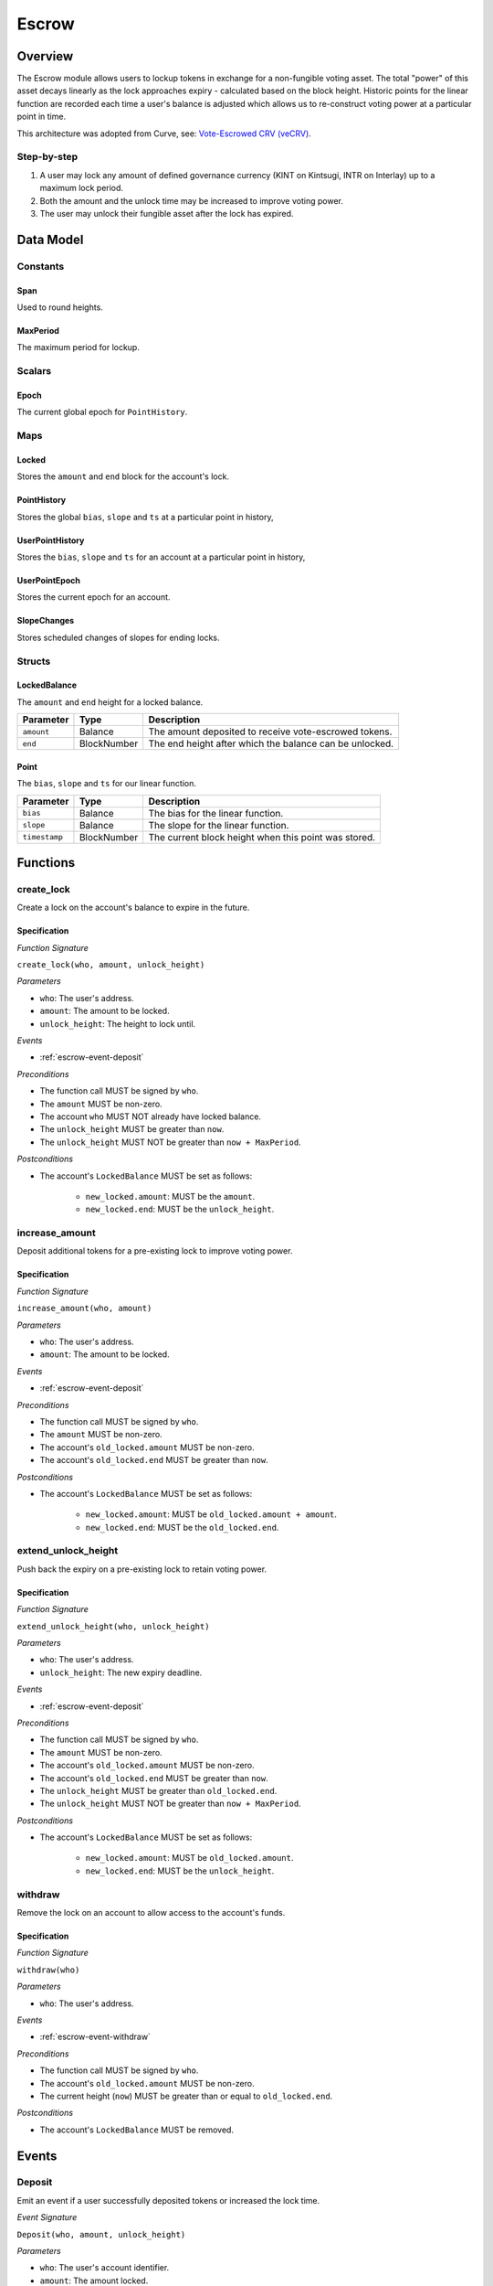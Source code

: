 .. _escrow-protocol:

Escrow
======

Overview
~~~~~~~~

The Escrow module allows users to lockup tokens in exchange for a non-fungible voting asset. The total "power" of this asset decays linearly as the lock approaches expiry - calculated based on the block height. Historic points for the linear function are recorded each time a user's balance is adjusted which allows us to re-construct voting power at a particular point in time.

This architecture was adopted from Curve, see: `Vote-Escrowed CRV (veCRV) <https://curve.readthedocs.io/dao-vecrv.html>`_.

Step-by-step
------------

1. A user may lock any amount of defined governance currency (KINT on Kintsugi, INTR on Interlay) up to a maximum lock period.
2. Both the amount and the unlock time may be increased to improve voting power.
3. The user may unlock their fungible asset after the lock has expired.

Data Model
~~~~~~~~~~

Constants
---------

.. _span:

Span
....

Used to round heights.

.. _maxPeriod:

MaxPeriod
.........

The maximum period for lockup.

Scalars
-------

.. _escrow-scalar-epoch:

Epoch
.....

The current global epoch for ``PointHistory``.

Maps
----

.. _escrow-map-locked:

Locked
......

Stores the ``amount`` and ``end`` block for the account's lock.

.. _escrow-map-point-history:

PointHistory
............

Stores the global ``bias``, ``slope`` and ``ts`` at a particular point in history,

.. _escrow-map-user-point-history:

UserPointHistory
................

Stores the ``bias``, ``slope`` and ``ts`` for an account at a particular point in history,

.. _escrow-map-user-point-epoch:

UserPointEpoch
..............

Stores the current epoch for an account.

.. _escrow-map-slope-changes:

SlopeChanges
............

Stores scheduled changes of slopes for ending locks.

Structs
-------

LockedBalance
.............

The ``amount`` and ``end`` height for a locked balance.

.. tabularcolumns:: |l|L|

==============  ============  ========================================================	
Parameter       Type          Description                                            
==============  ============  ========================================================
``amount``      Balance       The amount deposited to receive vote-escrowed tokens.
``end``         BlockNumber   The end height after which the balance can be unlocked.
==============  ============  ========================================================

Point
.....

The ``bias``, ``slope`` and ``ts`` for our linear function.

.. tabularcolumns:: |l|L|

==============  ============  ========================================================	
Parameter       Type          Description                                            
==============  ============  ========================================================
``bias``        Balance       The bias for the linear function.
``slope``       Balance       The slope for the linear function.
``timestamp``   BlockNumber   The current block height when this point was stored.
==============  ============  ========================================================

Functions
~~~~~~~~~

.. _escrow-function-create-lock:

create_lock
-----------

Create a lock on the account's balance to expire in the future.

Specification
.............

*Function Signature*

``create_lock(who, amount, unlock_height)``

*Parameters*

* ``who``: The user's address.
* ``amount``: The amount to be locked.
* ``unlock_height``: The height to lock until.

*Events*

* :ref:`escrow-event-deposit`

*Preconditions*

* The function call MUST be signed by ``who``.
* The ``amount`` MUST be non-zero.
* The account ``who`` MUST NOT already have locked balance.
* The ``unlock_height`` MUST be greater than ``now``.
* The ``unlock_height`` MUST NOT be greater than ``now + MaxPeriod``.

*Postconditions*

* The account's ``LockedBalance`` MUST be set as follows:

    * ``new_locked.amount``: MUST be the ``amount``.
    * ``new_locked.end``: MUST be the ``unlock_height``.

.. _escrow-function-increase-amount:

increase_amount
---------------

Deposit additional tokens for a pre-existing lock to improve voting power.

Specification
.............

*Function Signature*

``increase_amount(who, amount)``

*Parameters*

* ``who``: The user's address.
* ``amount``: The amount to be locked.

*Events*

* :ref:`escrow-event-deposit`

*Preconditions*

* The function call MUST be signed by ``who``.
* The ``amount`` MUST be non-zero.
* The account's ``old_locked.amount`` MUST be non-zero.
* The account's ``old_locked.end`` MUST be greater than ``now``.

*Postconditions*

* The account's ``LockedBalance`` MUST be set as follows:

    * ``new_locked.amount``: MUST be ``old_locked.amount + amount``.
    * ``new_locked.end``: MUST be the ``old_locked.end``.

.. _escrow-function-extend-unlock-height:

extend_unlock_height
--------------------

Push back the expiry on a pre-existing lock to retain voting power.

Specification
.............

*Function Signature*

``extend_unlock_height(who, unlock_height)``

*Parameters*

* ``who``: The user's address.
* ``unlock_height``: The new expiry deadline.

*Events*

* :ref:`escrow-event-deposit`

*Preconditions*

* The function call MUST be signed by ``who``.
* The ``amount`` MUST be non-zero.
* The account's ``old_locked.amount`` MUST be non-zero.
* The account's ``old_locked.end`` MUST be greater than ``now``.
* The ``unlock_height`` MUST be greater than ``old_locked.end``.
* The ``unlock_height`` MUST NOT be greater than ``now + MaxPeriod``.

*Postconditions*

* The account's ``LockedBalance`` MUST be set as follows:

    * ``new_locked.amount``: MUST be ``old_locked.amount``.
    * ``new_locked.end``: MUST be the ``unlock_height``.

.. _escrow-function-withdraw:

withdraw
--------

Remove the lock on an account to allow access to the account's funds.

Specification
.............

*Function Signature*

``withdraw(who)``

*Parameters*

* ``who``: The user's address.

*Events*

* :ref:`escrow-event-withdraw`

*Preconditions*

* The function call MUST be signed by ``who``.
* The account's ``old_locked.amount`` MUST be non-zero.
* The current height (``now``) MUST be greater than or equal to ``old_locked.end``.

*Postconditions*

* The account's ``LockedBalance`` MUST be removed.

Events
~~~~~~

.. _escrow-event-deposit:

Deposit
-------

Emit an event if a user successfully deposited tokens or increased the lock time.

*Event Signature*

``Deposit(who, amount, unlock_height)``

*Parameters*

* ``who``: The user's account identifier.
* ``amount``: The amount locked.
* ``unlock_height``: The height to unlock after.

*Functions*

* :ref:`escrow-function-create-lock`

.. _escrow-event-withdraw:

Withdraw
--------

Emit an event if a user withdrew previously locked tokens.

*Event Signature*

``Withdraw(who, amount,)``

*Parameters*

* ``who``: The user's account identifier.
* ``amount``: The amount unlocked.

*Functions*

* :ref:`escrow-function-withdraw`
